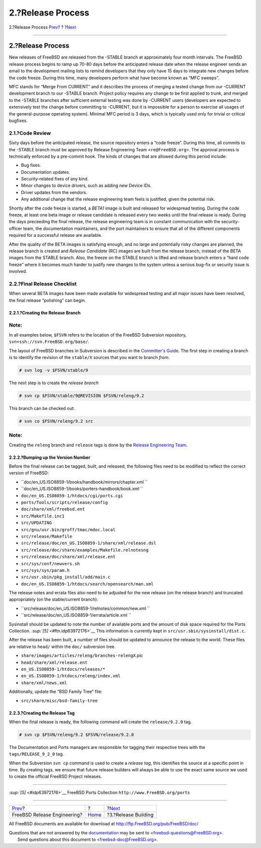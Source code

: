 ==================
2.?Release Process
==================

.. raw:: html

   <div class="navheader">

2.?Release Process
`Prev <index.html>`__?
?
?\ `Next <release-build.html>`__

--------------

.. raw:: html

   </div>

.. raw:: html

   <div class="sect1">

.. raw:: html

   <div class="titlepage" xmlns="">

.. raw:: html

   <div>

.. raw:: html

   <div>

2.?Release Process
------------------

.. raw:: html

   </div>

.. raw:: html

   </div>

.. raw:: html

   </div>

New releases of FreeBSD are released from the -STABLE branch at
approximately four month intervals. The FreeBSD release process begins
to ramp up 70-80 days before the anticipated release date when the
release engineer sends an email to the development mailing lists to
remind developers that they only have 15 days to integrate new changes
before the code freeze. During this time, many developers perform what
have become known as “MFC sweeps”.

MFC stands for “Merge From CURRENT” and it describes the process of
merging a tested change from our -CURRENT development branch to our
-STABLE branch. Project policy requires any change to be first applied
to trunk, and merged to the -STABLE branches after sufficient external
testing was done by -CURRENT users (developers are expected to
extensively test the change before committing to -CURRENT, but it is
impossible for a person to exercise all usages of the general-purpose
operating system). Minimal MFC period is 3 days, which is typically used
only for trivial or critical bugfixes.

.. raw:: html

   <div class="sect2">

.. raw:: html

   <div class="titlepage" xmlns="">

.. raw:: html

   <div>

.. raw:: html

   <div>

2.1.?Code Review
~~~~~~~~~~~~~~~~

.. raw:: html

   </div>

.. raw:: html

   </div>

.. raw:: html

   </div>

Sixty days before the anticipated release, the source repository enters
a “code freeze”. During this time, all commits to the -STABLE branch
must be approved by Release Engineering Team ``<re@FreeBSD.org>``. The
approval process is technically enforced by a pre-commit hook. The kinds
of changes that are allowed during this period include:

.. raw:: html

   <div class="itemizedlist">

-  Bug fixes.

-  Documentation updates.

-  Security-related fixes of any kind.

-  Minor changes to device drivers, such as adding new Device IDs.

-  Driver updates from the vendors.

-  Any additional change that the release engineering team feels is
   justified, given the potential risk.

.. raw:: html

   </div>

Shortly after the code freeze is started, a *BETA1* image is built and
released for widespread testing. During the code freeze, at least one
beta image or release candidate is released every two weeks until the
final release is ready. During the days preceeding the final release,
the release engineering team is in constant communication with the
security-officer team, the documentation maintainers, and the port
maintainers to ensure that all of the different components required for
a successful release are available.

After the quality of the BETA images is satisfying enough, and no large
and potentially risky changes are planned, the release branch is created
and *Release Candidate* (RC) images are built from the release branch,
instead of the BETA images from the STABLE branch. Also, the freeze on
the STABLE branch is lifted and release branch enters a “hard code
freeze” where it becomes much harder to justify new changes to the
system unless a serious bug-fix or security issue is involved.

.. raw:: html

   </div>

.. raw:: html

   <div class="sect2">

.. raw:: html

   <div class="titlepage" xmlns="">

.. raw:: html

   <div>

.. raw:: html

   <div>

2.2.?Final Release Checklist
~~~~~~~~~~~~~~~~~~~~~~~~~~~~

.. raw:: html

   </div>

.. raw:: html

   </div>

.. raw:: html

   </div>

When several BETA images have been made available for widespread testing
and all major issues have been resolved, the final release “polishing”
can begin.

.. raw:: html

   <div class="sect3">

.. raw:: html

   <div class="titlepage" xmlns="">

.. raw:: html

   <div>

.. raw:: html

   <div>

2.2.1.?Creating the Release Branch
^^^^^^^^^^^^^^^^^^^^^^^^^^^^^^^^^^

.. raw:: html

   </div>

.. raw:: html

   </div>

.. raw:: html

   </div>

.. raw:: html

   <div class="note" xmlns="">

Note:
~~~~~

In all examples below, ``$FSVN`` refers to the location of the FreeBSD
Subversion repository, ``svn+ssh://svn.FreeBSD.org/base/``.

.. raw:: html

   </div>

The layout of FreeBSD branches in Subversion is described in the
`Committer's
Guide <../../../../doc/en_US.ISO8859-1/articles/committers-guide/subversion-primer.html#subversion-primer-base-layout>`__.
The first step in creating a branch is to identify the revision of the
``stable/X`` sources that you want to branch *from*.

.. code:: screen

    # svn log -v $FSVN/stable/9

The next step is to create the *release branch*

.. code:: screen

    # svn cp $FSVN/stable/9@REVISION $FSVN/releng/9.2

This branch can be checked out:

.. code:: screen

    # svn co $FSVN/releng/9.2 src

.. raw:: html

   <div class="note" xmlns="">

Note:
~~~~~

Creating the ``releng`` branch and ``release`` tags is done by the
`Release Engineering Team <../../../../administration.html#t-re>`__.

.. raw:: html

   </div>

.. raw:: html

   <div class="mediaobject" align="center">

|FreeBSD Development Branch|

.. raw:: html

   </div>

.. raw:: html

   <div class="mediaobject" align="center">

|FreeBSD?3.x STABLE Branch|

.. raw:: html

   </div>

.. raw:: html

   <div class="mediaobject" align="center">

|FreeBSD?4.x STABLE Branch|

.. raw:: html

   </div>

.. raw:: html

   <div class="mediaobject" align="center">

|FreeBSD?5.x STABLE Branch|

.. raw:: html

   </div>

.. raw:: html

   <div class="mediaobject" align="center">

|FreeBSD?6.x STABLE Branch|

.. raw:: html

   </div>

.. raw:: html

   <div class="mediaobject" align="center">

|FreeBSD?7.x STABLE Branch|

.. raw:: html

   </div>

.. raw:: html

   <div class="mediaobject" align="center">

|FreeBSD?8.x STABLE Branch|

.. raw:: html

   </div>

.. raw:: html

   <div class="mediaobject" align="center">

|FreeBSD?9.x STABLE Branch|

.. raw:: html

   </div>

.. raw:: html

   </div>

.. raw:: html

   <div class="sect3">

.. raw:: html

   <div class="titlepage" xmlns="">

.. raw:: html

   <div>

.. raw:: html

   <div>

2.2.2.?Bumping up the Version Number
^^^^^^^^^^^^^^^^^^^^^^^^^^^^^^^^^^^^

.. raw:: html

   </div>

.. raw:: html

   </div>

.. raw:: html

   </div>

Before the final release can be tagged, built, and released, the
following files need to be modified to reflect the correct version of
FreeBSD:

.. raw:: html

   <div class="itemizedlist">

-  ``doc/en_US.ISO8859-1/books/handbook/mirrors/chapter.xml           ``

-  ``doc/en_US.ISO8859-1/books/porters-handbook/book.xml           ``

-  ``doc/en_US.ISO8859-1/htdocs/cgi/ports.cgi``

-  ``ports/Tools/scripts/release/config``

-  ``doc/share/xml/freebsd.ent``

-  ``src/Makefile.inc1``

-  ``src/UPDATING``

-  ``src/gnu/usr.bin/groff/tmac/mdoc.local``

-  ``src/release/Makefile``

-  ``src/release/doc/en_US.ISO8859-1/share/xml/release.dsl``

-  ``src/release/doc/share/examples/Makefile.relnotesng``

-  ``src/release/doc/share/xml/release.ent``

-  ``src/sys/conf/newvers.sh``

-  ``src/sys/sys/param.h``

-  ``src/usr.sbin/pkg_install/add/main.c``

-  ``doc/en_US.ISO8859-1/htdocs/search/opensearch/man.xml``

.. raw:: html

   </div>

The release notes and errata files also need to be adjusted for the new
release (on the release branch) and truncated appropriately (on the
stable/current branch):

.. raw:: html

   <div class="itemizedlist">

-  ``src/release/doc/en_US.ISO8859-1/relnotes/common/new.xml           ``

-  ``src/release/doc/en_US.ISO8859-1/errata/article.xml           ``

.. raw:: html

   </div>

Sysinstall should be updated to note the number of available ports and
the amount of disk space required for the Ports Collection.
`:sup:`[5]` <#ftn.idp63972176>`__ This information is currently kept in
``src/usr.sbin/sysinstall/dist.c``.

After the release has been built, a number of files should be updated to
announce the release to the world. These files are relative to ``head/``
within the ``doc/`` subversion tree.

.. raw:: html

   <div class="itemizedlist">

-  ``share/images/articles/releng/branches-relengX``.pic

-  ``head/share/xml/release.ent``

-  ``en_US.ISO8859-1/htdocs/releases/*``

-  ``en_US.ISO8859-1/htdocs/releng/index.xml``

-  ``share/xml/news.xml``

.. raw:: html

   </div>

Additionally, update the “BSD Family Tree” file:

.. raw:: html

   <div class="itemizedlist">

-  ``src/share/misc/bsd-family-tree``

.. raw:: html

   </div>

.. raw:: html

   </div>

.. raw:: html

   <div class="sect3">

.. raw:: html

   <div class="titlepage" xmlns="">

.. raw:: html

   <div>

.. raw:: html

   <div>

2.2.3.?Creating the Release Tag
^^^^^^^^^^^^^^^^^^^^^^^^^^^^^^^

.. raw:: html

   </div>

.. raw:: html

   </div>

.. raw:: html

   </div>

When the final release is ready, the following command will create the
``release/9.2.0`` tag.

.. code:: screen

    # svn cp $FSVN/releng/9.2 $FSVN/release/9.2.0

The Documentation and Ports managers are responsible for tagging their
respective trees with the ``tags/RELEASE_9_2_0`` tag.

.. raw:: html

   <div class="sidebar">

.. raw:: html

   <div class="titlepage" xmlns="">

.. raw:: html

   </div>

When the Subversion ``svn cp`` command is used to create a *release
tag*, this identifies the source at a specific point in time. By
creating tags, we ensure that future release builders will always be
able to use the exact same source we used to create the official FreeBSD
Project releases.

.. raw:: html

   </div>

.. raw:: html

   </div>

.. raw:: html

   </div>

.. raw:: html

   <div class="footnotes">

--------------

.. raw:: html

   <div id="ftn.idp63972176" class="footnote">

`:sup:`[5]` <#idp63972176>`__ FreeBSD Ports Collection
``http://www.FreeBSD.org/ports``

.. raw:: html

   </div>

.. raw:: html

   </div>

.. raw:: html

   </div>

.. raw:: html

   <div class="navfooter">

--------------

+--------------------------------+-------------------------+------------------------------------+
| `Prev <index.html>`__?         | ?                       | ?\ `Next <release-build.html>`__   |
+--------------------------------+-------------------------+------------------------------------+
| FreeBSD Release Engineering?   | `Home <index.html>`__   | ?3.?Release Building               |
+--------------------------------+-------------------------+------------------------------------+

.. raw:: html

   </div>

All FreeBSD documents are available for download at
http://ftp.FreeBSD.org/pub/FreeBSD/doc/

| Questions that are not answered by the
  `documentation <http://www.FreeBSD.org/docs.html>`__ may be sent to
  <freebsd-questions@FreeBSD.org\ >.
|  Send questions about this document to <freebsd-doc@FreeBSD.org\ >.

.. |FreeBSD Development Branch| image:: branches-head.png
.. |FreeBSD?3.x STABLE Branch| image:: branches-releng3.png
.. |FreeBSD?4.x STABLE Branch| image:: branches-releng4.png
.. |FreeBSD?5.x STABLE Branch| image:: branches-releng5.png
.. |FreeBSD?6.x STABLE Branch| image:: branches-releng6.png
.. |FreeBSD?7.x STABLE Branch| image:: branches-releng7.png
.. |FreeBSD?8.x STABLE Branch| image:: branches-releng8.png
.. |FreeBSD?9.x STABLE Branch| image:: branches-releng9.png

